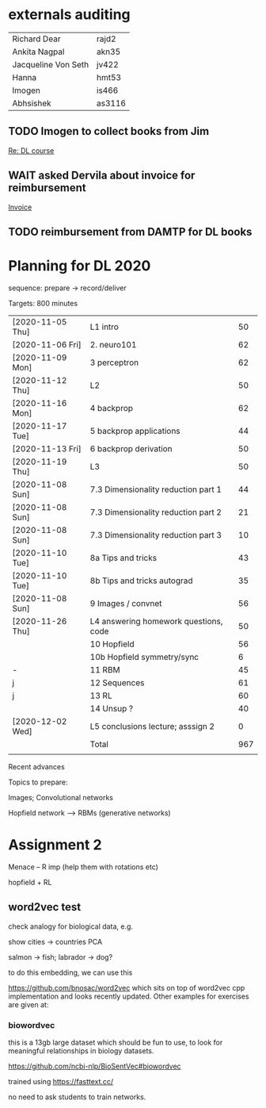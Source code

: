 
* externals auditing

|---------------------+--------|
| Richard Dear        | rajd2  |
| Ankita Nagpal       | akn35  |
| Jacqueline Von Seth | jv422  |
| Hanna               | hmt53  |
| Imogen              | is466  |
| Abhsishek           | as3116 |
|---------------------+--------|


** TODO Imogen to collect books from Jim
[[mu4e:msgid:LO3P265MB229771C97300F90D3CB30D88A7EC0@LO3P265MB2297.GBRP265.PROD.OUTLOOK.COM][Re: DL course]]

** WAIT asked Dervila about invoice for reimbursement
[[mu4e:msgid:87r1p5a3fs.fsf@cam.ac.uk][Invoice]]

** TODO reimbursement from DAMTP for DL books


* Planning for DL 2020


sequence: prepare -> record/deliver

Targets: 800 minutes

|------------------+---------------------------------------+-----|
| [2020-11-05 Thu] | L1 intro                              |  50 |
| [2020-11-06 Fri] | 2. neuro101                           |  62 |
| [2020-11-09 Mon] | 3 perceptron                          |  62 |
|------------------+---------------------------------------+-----|
| [2020-11-12 Thu] | L2                                    |  50 |
| [2020-11-16 Mon] | 4 backprop                            |  62 |
| [2020-11-17 Tue] | 5 backprop applications               |  44 |
| [2020-11-13 Fri] | 6 backprop derivation                 |  50 |
|------------------+---------------------------------------+-----|
| [2020-11-19 Thu] | L3                                    |  50 |
| [2020-11-08 Sun] | 7.3 Dimensionality reduction part 1   |  44 |
| [2020-11-08 Sun] | 7.3 Dimensionality reduction part 2   |  21 |
| [2020-11-08 Sun] | 7.3 Dimensionality reduction part 3   |  10 |
| [2020-11-10 Tue] | 8a Tips and tricks                    |  43 |
| [2020-11-10 Tue] | 8b Tips and tricks autograd           |  35 |
| [2020-11-08 Sun] | 9 Images / convnet                    |  56 |
|------------------+---------------------------------------+-----|
| [2020-11-26 Thu] | L4 answering homework questions, code |  50 |
|                  | 10 Hopfield                           |  56 |
|                  | 10b Hopfield symmetry/sync            |   6 |
| -                | 11 RBM                                |  45 |
| j                | 12 Sequences                          |  61 |
| j                | 13 RL                                 |  60 |
|                  | 14 Unsup ?                            |  40 |
|------------------+---------------------------------------+-----|
| [2020-12-02 Wed] | L5 conclusions lecture; asssign 2     |   0 |
|------------------+---------------------------------------+-----|
|------------------+---------------------------------------+-----|
|                  | Total                                 | 967 |
|                  |                                       |     |
|------------------+---------------------------------------+-----|
#+TBLFM: @23$3=vsum(@I..IIIII)

Recent advances


Topics to prepare:

Images; Convolutional networks

Hopfield network --> RBMs  (generative networks)






* Assignment 2

Menace -- R imp (help them with rotations etc)


hopfield + RL


** word2vec test

check analogy for biological data, e.g. 

show cities -> countries PCA

salmon -> fish; labrador -> dog?

to do this embedding, we can use this

https://github.com/bnosac/word2vec which sits on top of word2vec cpp
implementation and looks recently updated.  Other examples for
exercises are given at:


*** biowordvec

this is a 13gb large dataset which should be fun to use, to look for
meaningful relationships in biology datasets.

https://github.com/ncbi-nlp/BioSentVec#biowordvec

trained using https://fasttext.cc/

no need to ask students to train networks.

